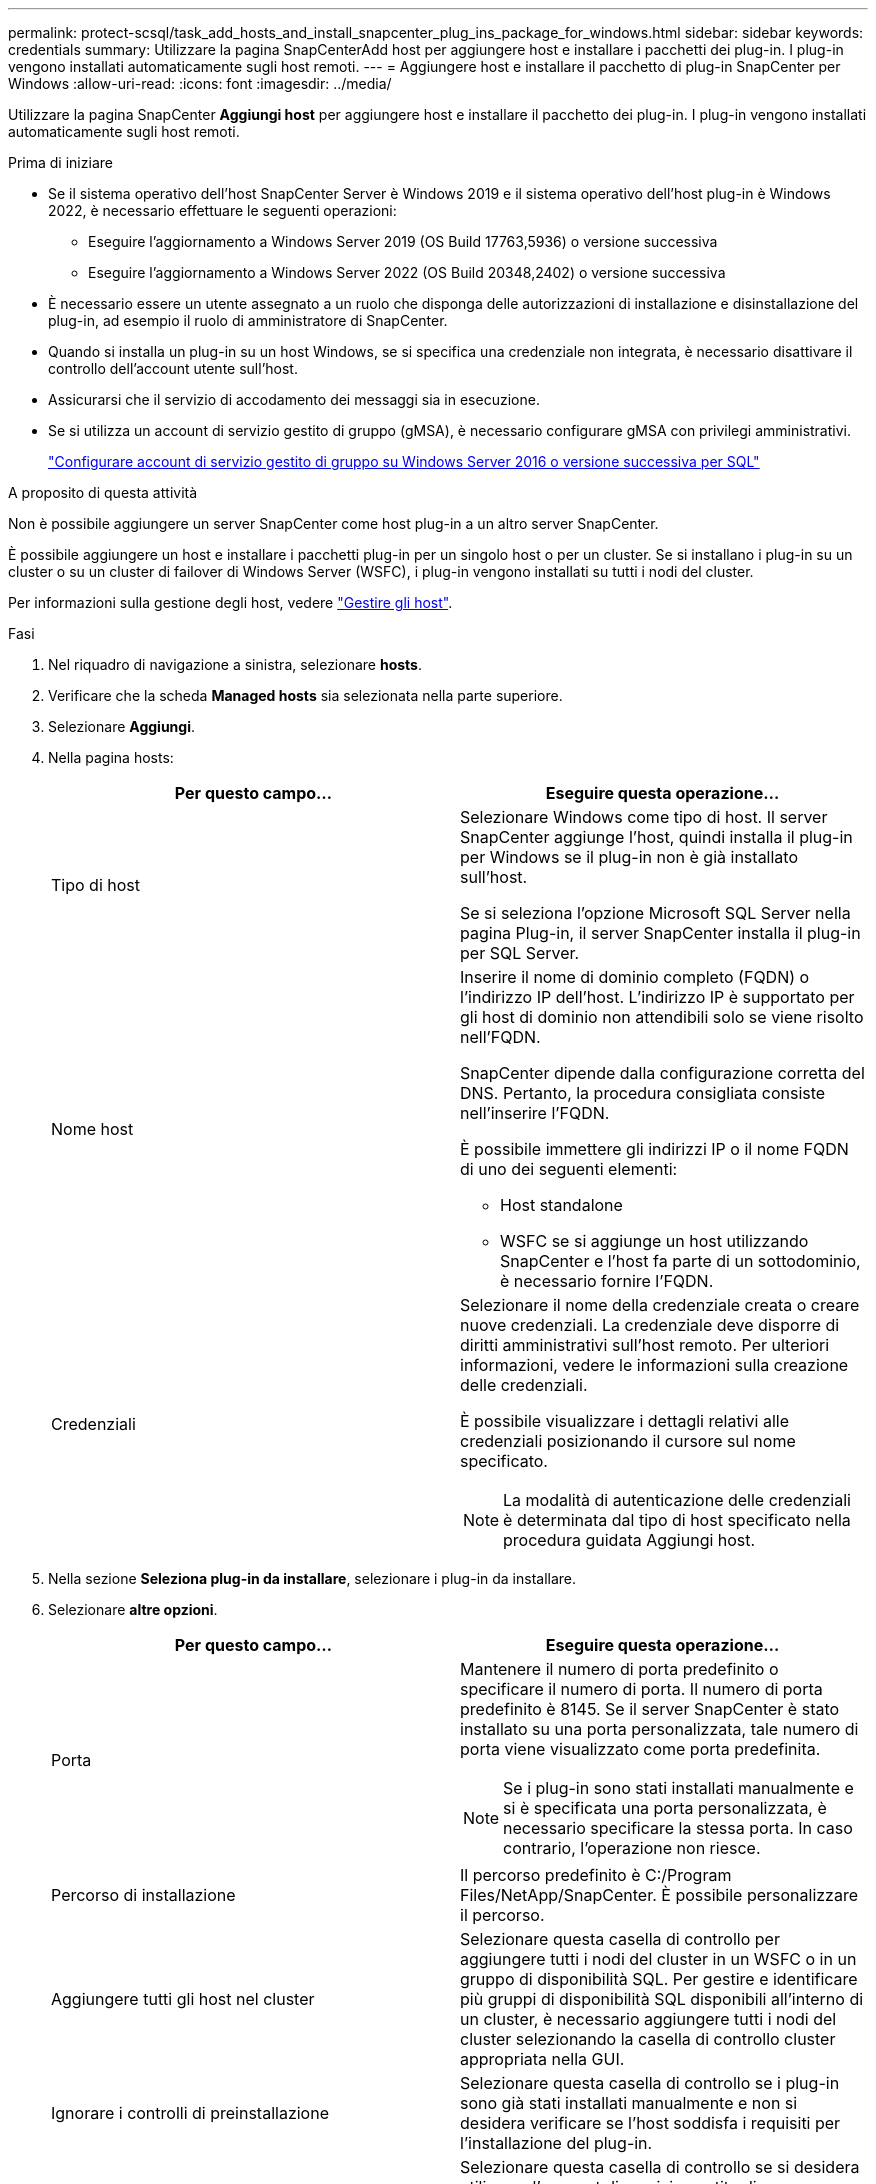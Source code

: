 ---
permalink: protect-scsql/task_add_hosts_and_install_snapcenter_plug_ins_package_for_windows.html 
sidebar: sidebar 
keywords: credentials 
summary: Utilizzare la pagina SnapCenterAdd host per aggiungere host e installare i pacchetti dei plug-in. I plug-in vengono installati automaticamente sugli host remoti. 
---
= Aggiungere host e installare il pacchetto di plug-in SnapCenter per Windows
:allow-uri-read: 
:icons: font
:imagesdir: ../media/


[role="lead"]
Utilizzare la pagina SnapCenter *Aggiungi host* per aggiungere host e installare il pacchetto dei plug-in. I plug-in vengono installati automaticamente sugli host remoti.

.Prima di iniziare
* Se il sistema operativo dell'host SnapCenter Server è Windows 2019 e il sistema operativo dell'host plug-in è Windows 2022, è necessario effettuare le seguenti operazioni:
+
** Eseguire l'aggiornamento a Windows Server 2019 (OS Build 17763,5936) o versione successiva
** Eseguire l'aggiornamento a Windows Server 2022 (OS Build 20348,2402) o versione successiva


* È necessario essere un utente assegnato a un ruolo che disponga delle autorizzazioni di installazione e disinstallazione del plug-in, ad esempio il ruolo di amministratore di SnapCenter.
* Quando si installa un plug-in su un host Windows, se si specifica una credenziale non integrata, è necessario disattivare il controllo dell'account utente sull'host.
* Assicurarsi che il servizio di accodamento dei messaggi sia in esecuzione.
* Se si utilizza un account di servizio gestito di gruppo (gMSA), è necessario configurare gMSA con privilegi amministrativi.
+
link:task_configure_gMSA_on_windows_server_2012_or_later.html["Configurare account di servizio gestito di gruppo su Windows Server 2016 o versione successiva per SQL"^]



.A proposito di questa attività
Non è possibile aggiungere un server SnapCenter come host plug-in a un altro server SnapCenter.

È possibile aggiungere un host e installare i pacchetti plug-in per un singolo host o per un cluster. Se si installano i plug-in su un cluster o su un cluster di failover di Windows Server (WSFC), i plug-in vengono installati su tutti i nodi del cluster.

Per informazioni sulla gestione degli host, vedere link:../admin/concept_manage_hosts.html["Gestire gli host"^].

.Fasi
. Nel riquadro di navigazione a sinistra, selezionare *hosts*.
. Verificare che la scheda *Managed hosts* sia selezionata nella parte superiore.
. Selezionare *Aggiungi*.
. Nella pagina hosts:
+
|===
| Per questo campo... | Eseguire questa operazione... 


 a| 
Tipo di host
 a| 
Selezionare Windows come tipo di host. Il server SnapCenter aggiunge l'host, quindi installa il plug-in per Windows se il plug-in non è già installato sull'host.

Se si seleziona l'opzione Microsoft SQL Server nella pagina Plug-in, il server SnapCenter installa il plug-in per SQL Server.



 a| 
Nome host
 a| 
Inserire il nome di dominio completo (FQDN) o l'indirizzo IP dell'host. L'indirizzo IP è supportato per gli host di dominio non attendibili solo se viene risolto nell'FQDN.

SnapCenter dipende dalla configurazione corretta del DNS. Pertanto, la procedura consigliata consiste nell'inserire l'FQDN.

È possibile immettere gli indirizzi IP o il nome FQDN di uno dei seguenti elementi:

** Host standalone
** WSFC se si aggiunge un host utilizzando SnapCenter e l'host fa parte di un sottodominio, è necessario fornire l'FQDN.




 a| 
Credenziali
 a| 
Selezionare il nome della credenziale creata o creare nuove credenziali. La credenziale deve disporre di diritti amministrativi sull'host remoto. Per ulteriori informazioni, vedere le informazioni sulla creazione delle credenziali.

È possibile visualizzare i dettagli relativi alle credenziali posizionando il cursore sul nome specificato.


NOTE: La modalità di autenticazione delle credenziali è determinata dal tipo di host specificato nella procedura guidata Aggiungi host.

|===
. Nella sezione *Seleziona plug-in da installare*, selezionare i plug-in da installare.
. Selezionare *altre opzioni*.
+
|===
| Per questo campo... | Eseguire questa operazione... 


 a| 
Porta
 a| 
Mantenere il numero di porta predefinito o specificare il numero di porta. Il numero di porta predefinito è 8145. Se il server SnapCenter è stato installato su una porta personalizzata, tale numero di porta viene visualizzato come porta predefinita.


NOTE: Se i plug-in sono stati installati manualmente e si è specificata una porta personalizzata, è necessario specificare la stessa porta. In caso contrario, l'operazione non riesce.



 a| 
Percorso di installazione
 a| 
Il percorso predefinito è C:/Program Files/NetApp/SnapCenter. È possibile personalizzare il percorso.



 a| 
Aggiungere tutti gli host nel cluster
 a| 
Selezionare questa casella di controllo per aggiungere tutti i nodi del cluster in un WSFC o in un gruppo di disponibilità SQL. Per gestire e identificare più gruppi di disponibilità SQL disponibili all'interno di un cluster, è necessario aggiungere tutti i nodi del cluster selezionando la casella di controllo cluster appropriata nella GUI.



 a| 
Ignorare i controlli di preinstallazione
 a| 
Selezionare questa casella di controllo se i plug-in sono già stati installati manualmente e non si desidera verificare se l'host soddisfa i requisiti per l'installazione del plug-in.



 a| 
Utilizzare l'account di servizio gestito di gruppo (gMSA) per eseguire i servizi plug-in
 a| 
Selezionare questa casella di controllo se si desidera utilizzare l'account di servizio gestito di gruppo (gMSA) per eseguire i servizi plug-in.

Fornire il nome gMSA nel seguente formato: Nome dominio/nome account.


NOTE: Se l'host viene aggiunto con gMSA e gMSA dispone dei privilegi di login e di amministratore di sistema, gMSA verrà utilizzato per connettersi all'istanza SQL.

|===
. Selezionare *Invia*.
. Per il plug-in SQL, selezionare l'host per configurare la directory del registro.
+
.. Selezionare *Configure log directory* e nella pagina Configure host log directory, selezionare *Browse* (Sfoglia) e completare la seguente procedura:
+
Solo i LUN (dischi) NetApp sono elencati per la selezione. SnapCenter esegue il backup e replica della directory del registro host come parte dell'operazione di backup.

+
image::../media/host_managed_hosts_configureplugin.gif[Pagina di configurazione del plug-in]

+
... Selezionare la lettera dell'unità o il punto di montaggio sull'host in cui verrà memorizzato il log dell'host.
... Scegliere una sottodirectory, se necessario.
... Selezionare *Salva*.




. Selezionare *Invia*.
+
Se non è stata selezionata la casella di controllo *Ignora precheck*, l'host viene validato per verificare se soddisfa i requisiti per l'installazione del plug-in. Lo spazio su disco, la RAM, la versione di PowerShell, la versione di .NET, la posizione (per i plug-in Windows) e la versione di Java (per i plug-in Linux) sono validati in base ai requisiti minimi. Se i requisiti minimi non vengono soddisfatti, vengono visualizzati messaggi di errore o di avviso appropriati.

+
Se l'errore riguarda lo spazio su disco o la RAM, è possibile aggiornare il file web.config che si trova in C: File di programma NetApp SnapCenter WebApp per modificare i valori predefiniti. Se l'errore è correlato ad altri parametri, è necessario risolvere il problema.

+

NOTE: In una configurazione ha, se si aggiorna il file web.config, è necessario aggiornare il file su entrambi i nodi.

. Monitorare l'avanzamento dell'installazione.

